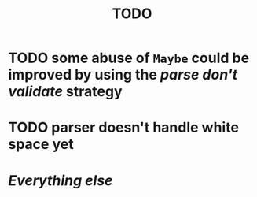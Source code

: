 #+title: TODO

* TODO some abuse of ~Maybe~ could be improved by using the /parse don't validate/ strategy
* TODO parser doesn't handle white space yet
* /Everything else/
